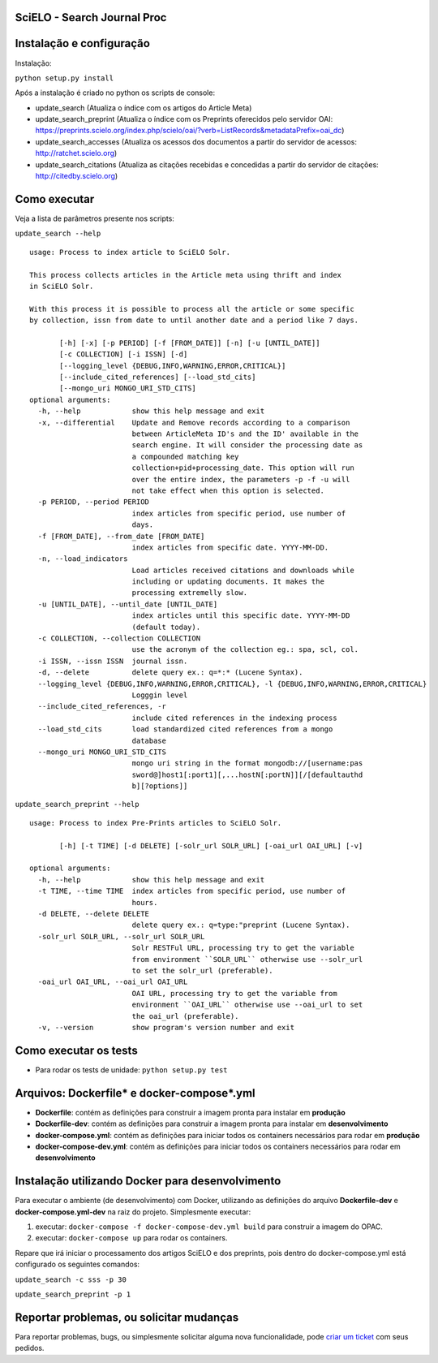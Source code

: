 ======================================
SciELO - Search Journal Proc
======================================

.. image:: https://travis-ci.org/scieloorg/search-journals-proc.svg?branch=master
    :target: https://travis-ci.org/scieloorg/search-journals-proc

=========================
Instalação e configuração
=========================

Instalação: 

``python setup.py install``

Após a instalação é criado no python os scripts de console: 

* update_search (Atualiza o índice com os artigos do Article Meta)
* update_search_preprint (Atualiza o índice com os Preprints oferecidos pelo servidor OAI: https://preprints.scielo.org/index.php/scielo/oai/?verb=ListRecords&metadataPrefix=oai_dc)
* update_search_accesses (Atualiza os acessos dos documentos a partir do servidor de acessos: http://ratchet.scielo.org)
* update_search_citations (Atualiza as citações recebidas e concedidas a partir do servidor de citações: http://citedby.scielo.org)


======================
Como executar
======================

Veja a lista de parâmetros presente nos scripts:

``update_search --help``

::

  usage: Process to index article to SciELO Solr.

  This process collects articles in the Article meta using thrift and index
  in SciELO Solr.

  With this process it is possible to process all the article or some specific
  by collection, issn from date to until another date and a period like 7 days.

         [-h] [-x] [-p PERIOD] [-f [FROM_DATE]] [-n] [-u [UNTIL_DATE]]
         [-c COLLECTION] [-i ISSN] [-d]
         [--logging_level {DEBUG,INFO,WARNING,ERROR,CRITICAL}]
         [--include_cited_references] [--load_std_cits]
         [--mongo_uri MONGO_URI_STD_CITS]
  optional arguments:
    -h, --help            show this help message and exit
    -x, --differential    Update and Remove records according to a comparison
                          between ArticleMeta ID's and the ID' available in the
                          search engine. It will consider the processing date as
                          a compounded matching key
                          collection+pid+processing_date. This option will run
                          over the entire index, the parameters -p -f -u will
                          not take effect when this option is selected.
    -p PERIOD, --period PERIOD
                          index articles from specific period, use number of
                          days.
    -f [FROM_DATE], --from_date [FROM_DATE]
                          index articles from specific date. YYYY-MM-DD.
    -n, --load_indicators
                          Load articles received citations and downloads while
                          including or updating documents. It makes the
                          processing extremelly slow.
    -u [UNTIL_DATE], --until_date [UNTIL_DATE]
                          index articles until this specific date. YYYY-MM-DD
                          (default today).
    -c COLLECTION, --collection COLLECTION
                          use the acronym of the collection eg.: spa, scl, col.
    -i ISSN, --issn ISSN  journal issn.
    -d, --delete          delete query ex.: q=*:* (Lucene Syntax).
    --logging_level {DEBUG,INFO,WARNING,ERROR,CRITICAL}, -l {DEBUG,INFO,WARNING,ERROR,CRITICAL}
                          Logggin level
    --include_cited_references, -r
                          include cited references in the indexing process
    --load_std_cits       load standardized cited references from a mongo
                          database
    --mongo_uri MONGO_URI_STD_CITS
                          mongo uri string in the format mongodb://[username:pas
                          sword@]host1[:port1][,...hostN[:portN]][/[defaultauthd
                          b][?options]]

``update_search_preprint --help``

::

  usage: Process to index Pre-Prints articles to SciELO Solr.

         [-h] [-t TIME] [-d DELETE] [-solr_url SOLR_URL] [-oai_url OAI_URL] [-v]

  optional arguments:
    -h, --help            show this help message and exit
    -t TIME, --time TIME  index articles from specific period, use number of
                          hours.
    -d DELETE, --delete DELETE
                          delete query ex.: q=type:"preprint (Lucene Syntax).
    -solr_url SOLR_URL, --solr_url SOLR_URL
                          Solr RESTFul URL, processing try to get the variable
                          from environment ``SOLR_URL`` otherwise use --solr_url
                          to set the solr_url (preferable).
    -oai_url OAI_URL, --oai_url OAI_URL
                          OAI URL, processing try to get the variable from
                          environment ``OAI_URL`` otherwise use --oai_url to set
                          the oai_url (preferable).
    -v, --version         show program's version number and exit


======================
Como executar os tests
======================

- Para rodar os tests de unidade: ``python setup.py test``


===========================================
Arquivos: Dockerfile* e docker-compose*.yml
===========================================


- **Dockerfile**: contém as definições para construir a imagem pronta para instalar em **produção**
- **Dockerfile-dev**: contém as definições para construir a imagem pronta para instalar em **desenvolvimento**

- **docker-compose.yml**: contém as definições para iniciar todos os containers necessários para rodar em **produção**
- **docker-compose-dev.yml**: contém as definições para iniciar todos os containers necessários para rodar em **desenvolvimento**


=================================================
Instalação utilizando Docker para desenvolvimento
=================================================


Para executar o ambiente (de desenvolvimento) com Docker, utilizando as definições do arquivo **Dockerfile-dev** e **docker-compose.yml-dev** na raiz do projeto.
Simplesmente executar:

1. executar: ``docker-compose -f docker-compose-dev.yml build`` para construir a imagem do OPAC.
2. executar: ``docker-compose up``  para rodar os containers.

Repare que irá iniciar o processamento dos artigos SciELO e dos preprints, pois dentro do docker-compose.yml está configurado os seguintes comandos: 

``update_search -c sss -p 30``

``update_search_preprint -p 1``


=========================================
Reportar problemas, ou solicitar mudanças
=========================================

Para reportar problemas, bugs, ou simplesmente solicitar alguma nova funcionalidade, pode `criar um ticket <https://github.com/search-journals-proc/opac/issues>`_ com seus pedidos.


